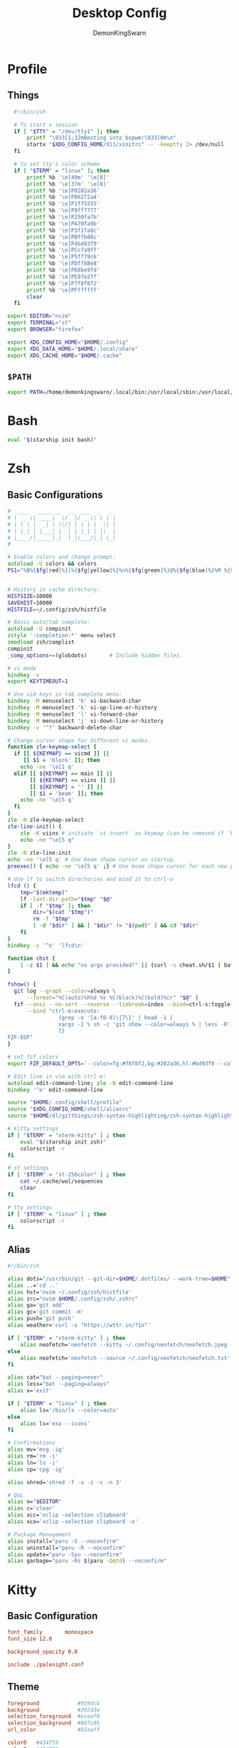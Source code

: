 #+TITLE: Desktop Config
#+PROPERTY: header-args :mkdirp yes
#+AUTHOR: DemonKingSwarn

* Profile
** Things
#+begin_src sh :tangle ~/.config/shell/profile
  #!/bin/zsh

  # To start x session
  if [ "$TTY" = "/dev/tty1" ]; then
	  printf "\033[1;32mBooting into bspwm!\033[0m\n"
	  startx "$XDG_CONFIG_HOME/X11/xinitrc" -- -keeptty 2> /dev/null
  fi

  # to set tty's color scheme
  if [ "$TERM" = "linux" ]; then
	  printf %b '\e[40m' '\e[8]'
	  printf %b '\e[37m' '\e[8]' 
	  printf %b '\e]P0282a36'    
	  printf %b '\e]P86272a4'    
	  printf %b '\e]P1ff5555'    
	  printf %b '\e]P9ff7777'    
	  printf %b '\e]P250fa7b'    
	  printf %b '\e]PA70fa9b'    
	  printf %b '\e]P3f1fa8c'    
	  printf %b '\e]PBffb86c'    
	  printf %b '\e]P4bd93f9'    
	  printf %b '\e]PCcfa9ff'    
	  printf %b '\e]P5ff79c6'    
	  printf %b '\e]PDff88e8'    
	  printf %b '\e]P68be9fd'    
	  printf %b '\e]PE97e2ff'
	  printf %b '\e]P7f8f8f2'
	  printf %b '\e]PFffffff'
	  clear
  fi

export EDITOR="nvim"
export TERMINAL="st"
export BROWSER="firefox"

export XDG_CONFIG_HOME="$HOME/.config"
export XDG_DATA_HOME="$HOME/.local/share"
export XDG_CACHE_HOME="$HOME/.cache"

#+end_src

** =$PATH=
#+begin_src sh :tangle ~/.config/shell/profile
export PATH=/home/demonkingswarn/.local/bin:/usr/local/sbin:/usr/local/bin:/usr/sbin:/usr/bin:/sbin:/bin:/usr/games:/usr/local/games:/home/demonkingswarn/.cargo/bin:/home/demonkingswarn/.local/bin/statusbar:/home/demonkingswarn/Applications
#+end_src

* Bash
#+begin_src bash :tangle ~/.bashrc
eval "$(starship init bash)"
#+end_src

* Zsh
** Basic Configurations
#+begin_src zsh :tangle ~/.config/zsh/.zshrc
#  ____  _____ __  __  ___  _   _
# |  _ \| ____|  \/  |/ _ \| \ | |
# | | | |  _| | |\/| | | | |  \| |
# | |_| | |___| |  | | |_| | |\  |
# |____/|_____|_|  |_|\___/|_| \_|
#

# Enable colors and change prompt:
autoload -U colors && colors
PS1="%B%{$fg[red]%}[%{$fg[yellow]%}%n%{$fg[green]%}@%{$fg[blue]%}%M %{$fg[magenta]%}%~%{$fg[red]%}]%{$reset_color%}$%b "


# History in cache directory:
HISTSIZE=10000
SAVEHIST=10000
HISTFILE=~/.config/zsh/histfile

# Basic auto/tab complete:
autoload -U compinit
zstyle ':completion:*' menu select
zmodload zsh/complist
compinit
_comp_options+=(globdots)		# Include hidden files.

# vi mode
bindkey -v
export KEYTIMEOUT=1

# Use vim keys in tab complete menu:
bindkey -M menuselect 'h' vi-backward-char
bindkey -M menuselect 'k' vi-up-line-or-history
bindkey -M menuselect 'l' vi-forward-char
bindkey -M menuselect 'j' vi-down-line-or-history
bindkey -v '^?' backward-delete-char

# Change cursor shape for different vi modes.
function zle-keymap-select {
  if [[ ${KEYMAP} == vicmd ]] ||
     [[ $1 = 'block' ]]; then
    echo -ne '\e[1 q'
  elif [[ ${KEYMAP} == main ]] ||
       [[ ${KEYMAP} == viins ]] ||
       [[ ${KEYMAP} = '' ]] ||
       [[ $1 = 'beam' ]]; then
    echo -ne '\e[5 q'
  fi
}
zle -N zle-keymap-select
zle-line-init() {
    zle -K viins # initiate `vi insert` as keymap (can be removed if `bindkey -V` has been set elsewhere)
    echo -ne "\e[5 q"
}
zle -N zle-line-init
echo -ne '\e[5 q' # Use beam shape cursor on startup.
preexec() { echo -ne '\e[5 q' ;} # Use beam shape cursor for each new prompt.

# Use lf to switch directories and bind it to ctrl-o
lfcd () {
    tmp="$(mktemp)"
    lf -last-dir-path="$tmp" "$@"
    if [ -f "$tmp" ]; then
        dir="$(cat "$tmp")"
        rm -f "$tmp"
        [ -d "$dir" ] && [ "$dir" != "$(pwd)" ] && cd "$dir"
    fi
}
bindkey -s '^o' 'lfcd\n'

function chst {
    [ -z $1 ] && echo "no args provided!" || (curl -s cheat.sh/$1 | bat --style=plain)
}

fshow() {
  git log --graph --color=always \
      --format="%C(auto)%h%d %s %C(black)%C(bold)%cr" "$@" |
  fzf --ansi --no-sort --reverse --tiebreak=index --bind=ctrl-s:toggle-sort \
      --bind "ctrl-m:execute:
                (grep -o '[a-f0-9]\{7\}' | head -1 |
                xargs -I % sh -c 'git show --color=always % | less -R') << 'FZF-EOF'
                {}
FZF-EOF"
}

# set fzf colors
export FZF_DEFAULT_OPTS='--color=fg:#f8f8f2,bg:#282a36,hl:#bd93f9 --color=fg+:#f8f8f2,bg+:#44475a,hl+:#bd93f9 --color=info:#ffb86c,prompt:#50fa7b,pointer:#ff79c6 --color=marker:#ff79c6,spinner:#ffb86c,header:#6272a4'

# Edit line in vim with ctrl-e:
autoload edit-command-line; zle -N edit-command-line
bindkey '^e' edit-command-line

source "$HOME/.config/shell/profile"
source "$XDG_CONFIG_HOME/shell/aliasrc"
source "$HOME/dl/gitthings/zsh-syntax-highlighting/zsh-syntax-highlighting.zsh"

# kitty settings
if [ "$TERM" = "xterm-kitty" ] ; then 
	eval "$(starship init zsh)"
	colorscript -r
fi

# st settings
if [ "$TERM" = "st-256color" ] ; then 
	cat ~/.cache/wal/sequences
	clear
fi

# tty settings
if [ "$TERM" = "linux" ] ; then
	colorscript -r
fi

#+end_src

** Alias
#+begin_src zsh :tangle ~/.config/shell/aliasrc
#!/bin/zsh

alias dots="/usr/bin/git --git-dir=$HOME/.dotfiles/ --work-tree=$HOME"
alias ..='cd ..'
alias hst='nvim ~/.config/zsh/histfile'
alias zrc="nvim $HOME/.config/zsh/.zshrc"
alias ga='git add'
alias gc='git commit -m'
alias push='git push'
alias weather='curl -s "https://wttr.in/?1n"'

if [ "$TERM" = "xterm-kitty" ] ; then
	alias neofetch='neofetch --kitty ~/.config/neofetch/neofetch.jpeg --size 15%'
else
	alias neofetch='neofetch --source ~/.config/neofetch/neofetch.txt'
fi

alias cat="bat --paging=never"
alias less="bat --paging=always"
alias x='exit'

if [ "$TERM" = "linux" ] ; then
	alias ls='/bin/ls --color=auto'
else
	alias ls='exa --icons'
fi

# Confirmations
alias mv='mvg -ig'
alias rm='rm -i'
alias ln='ln -i'
alias cp='cpg -ig'

alias shred='shred -f -u -z -v -n 3'

# QoL
alias n="$EDITOR"
alias c='clear'
alias xcc='xclip -selection clipboard'
alias xco='xclip -selection clipboard -o'

# Package Management
alias install="paru -S --noconfirm"
alias uninstall="paru -R --noconfirm"
alias update="paru -Syu --noconfirm"
alias garbage="paru -Rs $(paru -Qqtd) --noconfirm"

#+end_src

* Kitty
** Basic Configuration
#+begin_src conf :tangle ~/.config/kitty/kitty.conf
  font_family       monospace
  font_size 12.0

  background_opacity 0.8

  include ./palenight.conf
#+end_src

** Theme
#+begin_src conf :tangle ~/.config/kitty/palenight.conf
foreground            #959dcb
background            #292d3e
selection_foreground  #eceef0
selection_background  #607c8b
url_color             #82aaff

color0   #434759
color8   #434758

color1   #f07178
color9   #ff8b92

color2   #c3e88d
color10  #ddffa7

color3   #ffcb6b
color11  #ffe585

color4  #82aaff
color12 #9cc4ff

color5   #c792ea
color13  #e1acff

color6   #89ddff
color14  #a3f7ff

color7   #d0d0d0
color15  #fefefe

#+end_src

* Polybar
#+begin_src conf :tangle ~/.config/polybar/config.ini
[colors]
bg = #16161e
bg-alt = #20212C
fg = #acb0d0
fg-alt = #5D5E72

red = #ff7a93

trans = #00000000
semi-trans-black = #cc000000

shade-1 = #32344a
shade-2 = #444b6a
shade-3 = #787c99
shade-4 = #CACACE
shade-5 = #acb0d0

[bar/main]
width = 100%
height = 30
offset-y = 0
top = true
fixed-center = true

wm-restack = bspwm

override-redirect = false

scroll-up = next
scroll-down = prev

enable-ipc = true

background = ${colors.bg}
foreground = ${colors.fg}

font-0 = "JetBrains Mono Nerd Font:style=Medium:size=10;2"
font-1 = "JetBrains Mono Nerd Font:style=Bold:size=10;2"
font-2 = "JetBrainsMono Nerd Font:size=19;5"
font-3 = "Noto Color Emoji:pixelsize=16:style=Regular:scale=10;2"

modules-left = bspwm
modules-right = nettraf empty-space volume empty-space clock empty-space internet

tray-position = right
tray-padding = 2
tray-maxsize = 22

cursor-click = pointer

[bar/external]
monitor = HDMI1
modules-right = pulseaudio margin session
inherit = bar/main

[settings]
screenchange-reload = true

[module/bspwm]
type = internal/bspwm

format = <label-state> <label-mode>

label-focused = %index%
label-focused-foreground = ${colors.shade-5}
label-focused-padding = 2

label-occupied = %index%
label-occupied-foreground = ${colors.shade-3}
label-occupied-padding = 2

label-empty =
label-empty-foreground = ${colors.shade-1}
label-empty-padding = 2

[module/empty-space]
type = custom/text
content = " | "

[module/nettraf]
type = custom/script
interval = 1
exec = nettraf
format = <label>

[module/volume]
type= custom/script
interval = 1
exec = volume
format = <label>

[module/clock]
type = custom/script
interval = 1
exec = clock
format = <label>

[module/internet]
type = custom/script
interval = 1
exec = internet
format = <label>

[module/dbar]
type = custom/script
interval = 1
exec = dbar
format = <label>

[module/kbselect]
type = custom/script
interval = 1
exec = kbselect
format = <label>

#+end_src

* Zathura
#+begin_src conf :tangle ~/.config/zathura/zathurarc
set window-title-basename "true"
set selection-clipboard "clipboard"

# Dracula color theme for Zathura
# Swaps Foreground for Background to get a light version if the user prefers

#
# Dracula color theme
#

set notification-error-bg       "#ff5555" # Red
set notification-error-fg       "#f8f8f2" # Foreground
set notification-warning-bg     "#ffb86c" # Orange
set notification-warning-fg     "#44475a" # Selection
set notification-bg             "#282a36" # Background
set notification-fg             "#f8f8f2" # Foreground

set completion-bg               "#282a36" # Background
set completion-fg               "#6272a4" # Comment
set completion-group-bg         "#282a36" # Background
set completion-group-fg         "#6272a4" # Comment
set completion-highlight-bg     "#44475a" # Selection
set completion-highlight-fg     "#f8f8f2" # Foreground

set index-bg                    "#282a36" # Background
set index-fg                    "#f8f8f2" # Foreground
set index-active-bg             "#44475a" # Current Line
set index-active-fg             "#f8f8f2" # Foreground

set inputbar-bg                 "#282a36" # Background
set inputbar-fg                 "#f8f8f2" # Foreground
set statusbar-bg                "#282a36" # Background
set statusbar-fg                "#f8f8f2" # Foreground

set highlight-color             "#ffb86c" # Orange
set highlight-active-color      "#ff79c6" # Pink

set default-bg                  "#282a36" # Background
set default-fg                  "#f8f8f2" # Foreground

set render-loading              true
set render-loading-fg           "#282a36" # Background
set render-loading-bg           "#f8f8f2" # Foreground

#
# Recolor mode settings
#

set recolor-lightcolor          "#282a36" # Background
set recolor-darkcolor           "#f8f8f2" # Foreground

#
# Startup options
#
set adjust-open width
set recolor true

#+end_src

* Nvim
#+begin_src vimrc :tangle ~/.config/nvim/init.vim
" truecolor
if (has("nvim"))
  let $NVIM_TUI_ENABLE_TRUE_COLOR=1
endif

if (has("termguicolors"))
  set termguicolors
endif

" Install Plugged
let data_dir = has('nvim') ? stdpath('data') . '/site' : '~/.vim'
if empty(glob(data_dir . '/autoload/plug.vim'))
  silent execute '!curl -fLo '.data_dir.'/autoload/plug.vim --create-dirs  https://raw.githubusercontent.com/junegunn/vim-plug/master/plug.vim'
  autocmd VimEnter * PlugInstall --sync | source $MYVIMRC
endif

" Plugged
call plug#begin(expand('~/.vim/plugged'))
Plug 'dracula/vim', { 'as': 'dracula' }
Plug 'neoclide/coc.nvim', {'branch': 'release'}
Plug 'andweeb/presence.nvim'
call plug#end()


" UI
set number relativenumber
colorscheme dracula
set background=dark
let g:nord_cursor_line_number_background = 1
let g:nord_uniform_diff_background = 1

" Indentation
set tabstop=4
set shiftwidth=4

" Use the system clipboard
set clipboard=unnamedplus

inoremap <silent><expr> <TAB>
      \ pumvisible() ? "\<C-n>" :
      \ <SID>check_back_space() ? "\<TAB>" :
      \ coc#refresh()
inoremap <expr><S-TAB> pumvisible() ? "\<C-p>" : "\<C-h>"

function! s:check_back_space() abort
  let col = col('.') - 1
  return !col || getline('.')[col - 1]  =~# '\s'
endfunction
#+end_src

* Sxhkd
#+begin_src conf :tangle ~/.config/sxhkd/sxhkdrc
  #!/bin/sh

  super + Escape
	  pkill -USR1 -x sxhkd

  Print
	  $HOME/.scripts/misc/scrotss

  super + Print
	  flameshot gui

  F12
	  rofi -show run && rm -f ~/pix/rofi.png && scrot -F ~/pix/rofi.png && xclip -sel c -t image/png ~/pix/rofi.png

  super + d
	  rofi -show run

  alt + d
	  dmenu_run

  super + Return
	  st

  super + k
	  kitty

  super + w
	  $HOME/.scripts/custom_emoji/custom_emoji.sh

  super + e
	  $HOME/.scripts/emojis/emoji.sh

  super + s
	  $HOME/.scripts/scripts_menu/scripts_menu.sh

  super + p
	  $HOME/.scripts/misc/passmenu

  super + f
	  rofi -show file-browser-extended -show-icons -file-browser-hide-parent

  XF86AudioRaiseVolume 
	  pamixer -i 2 5%

  XF86AudioLowerVolume 
	  pamixer -d 2 5%

  XF86AudioMute 
	  pamixer -t

  super + shift + x
	  ~/.scripts/system/lock.sh

  super + alt + {q,r}
	  bspc {quit,wm -r}

  # close and kill
  super + {_,shift + }q
	  bspc node -{c,k}

  # alternate between the tiled and monocle layout
  super + m
	  bspc desktop -l next

  # send the newest marked node to the newest preselected node
  super + y
	  bspc node newest.marked.local -n newest.!automatic.local

  # swap the current node and the biggest window
  super + g
	  bspc node -s biggest.window

  #
  # state/flags
  #

  # set the window state
  super + {t,shift + t,s,f}
	  bspc node -t {tiled,pseudo_tiled,floating,fullscreen}

  # set the node flags
  super + ctrl + {m,x,y,z}
	  bspc node -g {marked,locked,sticky,private}

  #
  # focus/swap
  #

  # focus the node in the given direction
  super + {_,shift + }{h,j,k,l}
	  bspc node -{f,s} {west,south,north,east}

  # focus the node for the given path jump
  super + {p,b,comma,period}
	  bspc node -f @{parent,brother,first,second}

  # focus the next/previous window in the current desktop
  super + {_,shift + }c
	  bspc node -f {next,prev}.local.!hidden.window

  # focus the next/previous desktop in the current monitor
  super + bracket{left,right}
	  bspc desktop -f {prev,next}.local

  # focus the last node/desktop
  super + {grave,Tab}
	  bspc {node,desktop} -f last

  # focus the older or newer node in the focus history
  super + {o,i}
	  bspc wm -h off; \
	  bspc node {older,newer} -f; \
	  bspc wm -h on

  # focus or send to the given desktop
  super + {_,shift + }{1-9,0}
	  bspc {desktop -f,node -d} '^{1-9,10}'

  #
  # preselect
  #

  # preselect the direction
  super + ctrl + {h,j,k,l}
	  bspc node -p {west,south,north,east}

  # preselect the ratio
  super + ctrl + {1-9}
	  bspc node -o 0.{1-9}

  # cancel the preselection for the focused node
  super + {_,space + }q
	  bspc node -{c,k}

  # cancel the preselection for the focused desktop
  super + ctrl + shift + space
	  bspc query -N -d | xargs -I id -n 1 bspc node id -p cancel

  #
  # move/resize
  #

  # expand a window by moving one of its side outward
  super + alt + {h,j,k,l}
	  bspc node -z {left -20 0,bottom 0 20,top 0 -20,right 20 0}

  # contract a window by moving one of its side inward
  super + alt + shift + {h,j,k,l}
	  bspc node -z {right -20 0,top 0 20,bottom 0 -20,left 20 0}

  # move a floating window
  super + {Left,Down,Up,Right}
	  bspc node -v {-20 0,0 20,0 -20,20 0}

#+end_src

* Nsxiv
#+begin_src sh :tangle ~/.config/nsxiv/exec/key-handler
#!/bin/sh

while read file
do
	case "$1" in 
		"w") setbg "$file" ;;
		"c") xclip -sel c -t image/png -i "$file" ;;
		"r") convert "$file" -rotate 90 /tmp/out.jpg ;;
		"m") curl -F"file=@$file" 0x0.st | xclip -sel c ;;
	esac
done

#+end_src

* Picom
#+begin_src conf :tangle ~/.config/picom/picom.conf
#################################
#             Shadows           #
#################################


# Enabled client-side shadows on windows. Note desktop windows 
# (windows with '_NET_WM_WINDOW_TYPE_DESKTOP') never get shadow, 
# unless explicitly requested using the wintypes option.
#
# shadow = false
shadow = true;

# The blur radius for shadows, in pixels. (defaults to 12)
# shadow-radius = 12
shadow-radius = 7;

# The opacity of shadows. (0.0 - 1.0, defaults to 0.75)
# shadow-opacity = .75

# The left offset for shadows, in pixels. (defaults to -15)
# shadow-offset-x = -15
shadow-offset-x = -7;

# The top offset for shadows, in pixels. (defaults to -15)
# shadow-offset-y = -15
shadow-offset-y = -7;

# Avoid drawing shadows on dock/panel windows. This option is deprecated,
# you should use the *wintypes* option in your config file instead.
#
# no-dock-shadow = false

# Don't draw shadows on drag-and-drop windows. This option is deprecated, 
# you should use the *wintypes* option in your config file instead.
#
# no-dnd-shadow = false

# Red color value of shadow (0.0 - 1.0, defaults to 0).
# shadow-red = 0

# Green color value of shadow (0.0 - 1.0, defaults to 0).
# shadow-green = 0

# Blue color value of shadow (0.0 - 1.0, defaults to 0).
# shadow-blue = 0

# Do not paint shadows on shaped windows. Note shaped windows 
# here means windows setting its shape through X Shape extension. 
# Those using ARGB background is beyond our control. 
# Deprecated, use 
#   shadow-exclude = 'bounding_shaped'
# or 
#   shadow-exclude = 'bounding_shaped && !rounded_corners'
# instead.
#
# shadow-ignore-shaped = ''

# Specify a list of conditions of windows that should have no shadow.
#
# examples:
#   shadow-exclude = "n:e:Notification";
#
# shadow-exclude = []
shadow-exclude = [
  "name = 'Notification'",
  "class_g = 'Conky'",
  "class_g ?= 'Notify-osd'",
  "class_g = 'Cairo-clock'",
  "_GTK_FRAME_EXTENTS@:c"
];

# Specify a X geometry that describes the region in which shadow should not
# be painted in, such as a dock window region. Use 
#    shadow-exclude-reg = "x10+0+0"
# for example, if the 10 pixels on the bottom of the screen should not have shadows painted on.
#
# shadow-exclude-reg = "" 

# Crop shadow of a window fully on a particular Xinerama screen to the screen.
# xinerama-shadow-crop = false


#################################
#           Fading              #
#################################


# Fade windows in/out when opening/closing and when opacity changes,
#  unless no-fading-openclose is used.
# fading = false
fading = true

# Opacity change between steps while fading in. (0.01 - 1.0, defaults to 0.028)
# fade-in-step = 0.028
fade-in-step = 0.1;

# Opacity change between steps while fading out. (0.01 - 1.0, defaults to 0.03)
# fade-out-step = 0.03
fade-out-step = 0.1;

# The time between steps in fade step, in milliseconds. (> 0, defaults to 10)
# fade-delta = 10

# Specify a list of conditions of windows that should not be faded.
# fade-exclude = []

# Do not fade on window open/close.
# no-fading-openclose = false

# Do not fade destroyed ARGB windows with WM frame. Workaround of bugs in Openbox, Fluxbox, etc.
# no-fading-destroyed-argb = false


#################################
#   Transparency / Opacity      #
#################################


# Opacity of inactive windows. (0.1 - 1.0, defaults to 1.0)
# inactive-opacity = 1
inactive-opacity = 0.975;

# Opacity of window titlebars and borders. (0.1 - 1.0, disabled by default)
# frame-opacity = 1.0
frame-opacity = 0.7;

# Default opacity for dropdown menus and popup menus. (0.0 - 1.0, defaults to 1.0)
# menu-opacity = 1.0

# Let inactive opacity set by -i override the '_NET_WM_OPACITY' values of windows.
# inactive-opacity-override = true
inactive-opacity-override = true;

# Default opacity for active windows. (0.0 - 1.0, defaults to 1.0)
active-opacity = 1

# Dim inactive windows. (0.0 - 1.0, defaults to 0.0)
# inactive-dim = 0.0

# Specify a list of conditions of windows that should always be considered focused.
# focus-exclude = []
focus-exclude = [ "class_g = 'Cairo-clock'" ];

# Use fixed inactive dim value, instead of adjusting according to window opacity.
# inactive-dim-fixed = 1.0

# Specify a list of opacity rules, in the format `PERCENT:PATTERN`, 
# like `50:name *= "Firefox"`. picom-trans is recommended over this. 
# Note we don't make any guarantee about possible conflicts with other 
# programs that set '_NET_WM_WINDOW_OPACITY' on frame or client windows.
# example:
#    opacity-rule = [ "80:class_g = 'URxvt'" ];
#
opacity-rule = [
	"90:class_g = 'Rofi'",
	"80:class_g = 'slock'",
	"100:class_g = 'kitty'",
	"100:class_g = 'firefox'",
	"100:class_g = 'Emacs'"
]


#################################
#     Background-Blurring       #
#################################


# Parameters for background blurring, see the *BLUR* section for more information.
# blur-method = "dual_kawase";
# blur-size = 12
#
# blur-deviation = false

# Blur background of semi-transparent / ARGB windows. 
# Bad in performance, with driver-dependent behavior. 
# The name of the switch may change without prior notifications.
#
# blur-background = false

# Blur background of windows when the window frame is not opaque. 
# Implies:
#    blur-background 
# Bad in performance, with driver-dependent behavior. The name may change.
#
# blur-background-frame = false


# Use fixed blur strength rather than adjusting according to window opacity.
# blur-background-fixed = false


# Specify the blur convolution kernel, with the following format:
# example:
#   blur-kern = "5,5,1,1,1,1,1,1,1,1,1,1,1,1,1,1,1,1,1,1,1,1,1,1,1,1";
#
# blur-kern = ''
blur-kern = "3x3box";


# Exclude conditions for background blur.
# blur-background-exclude = []
blur-background-exclude = [
  "window_type = 'dock'",
  "window_type = 'desktop'",
  "_GTK_FRAME_EXTENTS@:c"
];

#################################
#       General Settings        #
#################################

# Daemonize process. Fork to background after initialization. Causes issues with certain (badly-written) drivers.
# daemon = false

# Specify the backend to use: `xrender`, `glx`, or `xr_glx_hybrid`.
# `xrender` is the default one.
#
backend = "glx";
# backend = "xrender";

# Enable/disable VSync.
# vsync = false
vsync = true

# Enable remote control via D-Bus. See the *D-BUS API* section below for more details.
# dbus = false

# Try to detect WM windows (a non-override-redirect window with no 
# child that has 'WM_STATE') and mark them as active.
#
mark-wmwin-focused = false
# mark-wmwin-focused = true;

# Mark override-redirect windows that doesn't have a child window with 'WM_STATE' focused.
mark-ovredir-focused = false
# mark-ovredir-focused = true;

# Try to detect windows with rounded corners and don't consider them 
# shaped windows. The accuracy is not very high, unfortunately.
#
# detect-rounded-corners = false
detect-rounded-corners = true;

# Detect '_NET_WM_OPACITY' on client windows, useful for window managers
# not passing '_NET_WM_OPACITY' of client windows to frame windows.
#
# detect-client-opacity = false
detect-client-opacity = true;

# Specify refresh rate of the screen. If not specified or 0, picom will 
# try detecting this with X RandR extension.
#
# refresh-rate = 60
refresh-rate = 0

# Limit picom to repaint at most once every 1 / 'refresh_rate' second to 
# boost performance. This should not be used with 
#   vsync drm/opengl/opengl-oml
# as they essentially does sw-opti's job already, 
# unless you wish to specify a lower refresh rate than the actual value.
#
# sw-opti = 

# Use EWMH '_NET_ACTIVE_WINDOW' to determine currently focused window, 
# rather than listening to 'FocusIn'/'FocusOut' event. Might have more accuracy, 
# provided that the WM supports it.
#
use-ewmh-active-win = true 

# Unredirect all windows if a full-screen opaque window is detected, 
# to maximize performance for full-screen windows. Known to cause flickering 
# when redirecting/unredirecting windows.
#
# unredir-if-possible = false

# Delay before unredirecting the window, in milliseconds. Defaults to 0.
# unredir-if-possible-delay = 0

# Conditions of windows that shouldn't be considered full-screen for unredirecting screen.
# unredir-if-possible-exclude = []

# Use 'WM_TRANSIENT_FOR' to group windows, and consider windows 
# in the same group focused at the same time.
#
# detect-transient = false
detect-transient = true

# Use 'WM_CLIENT_LEADER' to group windows, and consider windows in the same 
# group focused at the same time. 'WM_TRANSIENT_FOR' has higher priority if 
# detect-transient is enabled, too.
#
# detect-client-leader = false
detect-client-leader = true

# Resize damaged region by a specific number of pixels. 
# A positive value enlarges it while a negative one shrinks it. 
# If the value is positive, those additional pixels will not be actually painted 
# to screen, only used in blur calculation, and such. (Due to technical limitations, 
# with use-damage, those pixels will still be incorrectly painted to screen.) 
# Primarily used to fix the line corruption issues of blur, 
# in which case you should use the blur radius value here 
# (e.g. with a 3x3 kernel, you should use `--resize-damage 1`, 
# with a 5x5 one you use `--resize-damage 2`, and so on). 
# May or may not work with *--glx-no-stencil*. Shrinking doesn't function correctly.
#
# resize-damage = 1

# Specify a list of conditions of windows that should be painted with inverted color. 
# Resource-hogging, and is not well tested.
#
# invert-color-include = []

# GLX backend: Avoid using stencil buffer, useful if you don't have a stencil buffer. 
# Might cause incorrect opacity when rendering transparent content (but never 
# practically happened) and may not work with blur-background. 
# My tests show a 15% performance boost. Recommended.
#
# glx-no-stencil = false

# GLX backend: Avoid rebinding pixmap on window damage. 
# Probably could improve performance on rapid window content changes, 
# but is known to break things on some drivers (LLVMpipe, xf86-video-intel, etc.).
# Recommended if it works.
#
# glx-no-rebind-pixmap = false

# Disable the use of damage information. 
# This cause the whole screen to be redrawn everytime, instead of the part of the screen
# has actually changed. Potentially degrades the performance, but might fix some artifacts.
# The opposing option is use-damage
#
# no-use-damage = false
use-damage = true

# Use X Sync fence to sync clients' draw calls, to make sure all draw 
# calls are finished before picom starts drawing. Needed on nvidia-drivers 
# with GLX backend for some users.
#
# xrender-sync-fence = false

# GLX backend: Use specified GLSL fragment shader for rendering window contents. 
# See `compton-default-fshader-win.glsl` and `compton-fake-transparency-fshader-win.glsl` 
# in the source tree for examples.
#
# glx-fshader-win = ''

# Force all windows to be painted with blending. Useful if you 
# have a glx-fshader-win that could turn opaque pixels transparent.
#
# force-win-blend = false

# Do not use EWMH to detect fullscreen windows. 
# Reverts to checking if a window is fullscreen based only on its size and coordinates.
#
# no-ewmh-fullscreen = false

# Dimming bright windows so their brightness doesn't exceed this set value. 
# Brightness of a window is estimated by averaging all pixels in the window, 
# so this could comes with a performance hit. 
# Setting this to 1.0 disables this behaviour. Requires --use-damage to be disabled. (default: 1.0)
#
# max-brightness = 1.0

# Make transparent windows clip other windows like non-transparent windows do,
# instead of blending on top of them.
#
# transparent-clipping = false

# Set the log level. Possible values are:
#  "trace", "debug", "info", "warn", "error"
# in increasing level of importance. Case doesn't matter. 
# If using the "TRACE" log level, it's better to log into a file 
# using *--log-file*, since it can generate a huge stream of logs.
#
# log-level = "debug"
log-level = "warn";

# Set the log file.
# If *--log-file* is never specified, logs will be written to stderr. 
# Otherwise, logs will to written to the given file, though some of the early 
# logs might still be written to the stderr. 
# When setting this option from the config file, it is recommended to use an absolute path.
#
# log-file = '/path/to/your/log/file'

# Show all X errors (for debugging)
# show-all-xerrors = false

# Write process ID to a file.
# write-pid-path = '/path/to/your/log/file'

# Window type settings
# 
# 'WINDOW_TYPE' is one of the 15 window types defined in EWMH standard: 
#     "unknown", "desktop", "dock", "toolbar", "menu", "utility", 
#     "splash", "dialog", "normal", "dropdown_menu", "popup_menu", 
#     "tooltip", "notification", "combo", and "dnd".
# 
# Following per window-type options are available: ::
# 
#   fade, shadow:::
#     Controls window-type-specific shadow and fade settings.
# 
#   opacity:::
#     Controls default opacity of the window type.
# 
#   focus:::
#     Controls whether the window of this type is to be always considered focused. 
#     (By default, all window types except "normal" and "dialog" has this on.)
# 
#   full-shadow:::
#     Controls whether shadow is drawn under the parts of the window that you 
#     normally won't be able to see. Useful when the window has parts of it 
#     transparent, and you want shadows in those areas.
# 
#   redir-ignore:::
#     Controls whether this type of windows should cause screen to become 
#     redirected again after been unredirected. If you have unredir-if-possible
#     set, and doesn't want certain window to cause unnecessary screen redirection, 
#     you can set this to `true`.
#
wintypes:
{
  tooltip = { fade = true; shadow = true; opacity = 0.75; focus = true; full-shadow = false; };
  dock = { shadow = false; }
  dnd = { shadow = false; }
  popup_menu = { opacity = 0.8; }
  dropdown_menu = { opacity = 0.8; }
};

#+end_src

* Rofi
** Basic Configuration
#+begin_src css :tangle ~/.config/rofi/config.rasi
configuration {
	modi: "run,ssh,file-browser-extended";
	font: "monospace 12";
	location: 2;
	terminal: "kitty";
	kb-remove-char-back: "BackSpace";
	kb-remove-to-eol: "Control+Shift+e";
	kb-accept-entry: "Control+m,Return,KP_Enter";
	kb-mode-next: "Shift+Right,Control+Tab,Control+l";
	kb-mode-previous: "Shift+Left,Control+Shift+Tab,Control+h";
	kb-mode-complete: "Control+p";
	kb-row-up: "Up,Control+k,Shift+Tab,Shift+ISO_Left_Tab";
	kb-row-down: "Down,Control+j";
  timeout {
      action: "kb-cancel";
      delay:  0;
  }
  filebrowser {
      directories-first: true;
      sorting-method:    "name";
  }
}

@theme "~/.config/rofi/palenight.rasi"

#+end_src

** Theme
#+begin_src css :tangle ~/.config/rofi/palenight.rasi
,* {
	palenight1: #292D3E;
	palenight2: #242837;
	palenight3: #A6Accd;
	palenight4: #82aaff;
	palenight5: #89DDFF;
	palenight6: #ff5370;
	spacing: 2;
	background-color: var(palenight1);
	background: var(palenight1);
	foreground: var(palenight3);
	normal-background: var(background);
	normal-foreground: var(foreground);
	alternate-normal-background: var(background);
	alternate-normal-foreground: var(foreground);
	selected-normal-background: var(palenight4);
	selected-normal-foreground: var(background);
	active-background: var(background);
	active-foreground: var(palenight5);
	alternate-active-background: var(background);
	alternate-active-foreground: var(palenight5);
	selected-active-background: var(palenight5);
	selected-active-foreground: var(background);
	urgent-background: var(background);
	urgent-foreground: var(palenight6);
	alternate-urgent-background: var(background);
	alternate-urgent-foreground: var(palenight6);
	selected-urgent-background: var(palenight6);
	selected-urgent-foreground: var(background);
}

element {
	padding: 0px 0px 0px 7px;
	spacing: 5px;
	border: 0;
	cursor: pointer;
}

element normal.normal {
	background-color: var(normal-background);
	text-color: var(normal-foreground);
}

element normal.urgent {
	background-color: var(urgent-background);
	text-color: var(urgent-foreground);
}

element normal.active {
	background-color: var(active-background);
	text-color: var(active-foreground);
}

element selected.normal {
	background-color: var(selected-normal-background);
	text-color: var(selected-normal-foreground);
}

element selected.urgent {
	background-color: var(selected-urgent-background);
	text-color: var(selected-urgent-foreground);
}

element selected.active {
	background-color: var(selected-active-background);
	text-color: var(selected-active-foreground);
}

element alternate.normal {
	background-color: var(alternate-normal-background);
	text-color: var(alternate-normal-foreground);
}

element alternate.urgent {
	background-color: var(alternate-urgent-background);
	text-color: var(alternate-urgent-foreground);
}

element alternate.active {
	background-color: var(alternate-active-background);
	text-color: var(alternate-active-foreground);
}

element-text {
	background-color: rgba(0, 0, 0, 0%);
	text-color: inherit;
	highlight: italic;
	cursor: inherit;
}

element-icon {
	background-color: rgba(0, 0, 0, 0%);
	size: 1.5em;
	text-color: inherit;
	cursor: inherit;
}

window {
	padding: 0;
	border: 0;
	background-color: var(background);
	width: 25%;
	height: 50%;
}

mainbox {
	padding: 0;
	border: 0;
}

message {
	margin: 0px 7px;
}

textbox {
	text-color: var(foreground);
}

listview {
	margin: 0px 0px 5px;
	scrollbar: true;
	spacing: 2px;
	fixed-height: 0;
}

scrollbar {
	padding: 0;
	handle-width: 14px;
	border: 0;
	handle-color: var(palenight2);
}

button {
	spacing: 0;
	text-color: var(normal-foreground);
	cursor: pointer;
}

button selected {
	background-color: var(selected-normal-background);
	text-color: var(selected-normal-foreground);
}

inputbar {
	padding: 7px;
	margin: 7px;
	spacing: 0;
	text-color: var(normal-foreground);
	background-color: var(palenight2);
	children: [ entry ];
}

entry {
	spacing: 0;
	cursor: text;
	text-color: var(normal-foreground);
	background-color: var(palenight2);
}

#+end_src

** File Browser Extended
=rofi-file-browser-extended= will show a warning if this file doesn't exist.
#+begin_src fundamental :tangle ~/.config/rofi/file-browser
#+end_src

* Dunst
#+begin_src conf :tangle ~/.config/dunst/dunstrc
[global]
    frame_width = 2
    font = Iosevka 11.5
    show_indicators = no
    history_length = 500
    alignment = center

  [urgency_normal]
    background = "#282a36"
    foreground = "#6272a4"
    timeout = 5
    default_icon = /home/demonkingswarn/.config/dunst/normal.png

[mocp]
    summary = "🎵 Now playing 🎵"
    new_icon = /home/demonkingswarn/.config/dunst/music.png
    set_stack_tag = true

[ani-dmenu]
    summary = "😔 Exiting.... 🔴"
    new_icon = /home/demonkingswarn/.config/dunst/ani-dmenu.png

[scrot]
    summary = "🖼️ Scrot 🖼️"
    new_icon = /home/demonkingswarn/.config/dunst/image.png

[flameshot]
	summary = "Flameshot Info"
	new_icon = /home/demonkingswarn/.config/dunst/image.png

[blueman]
    appname = blueman
    new_icon = /home/demonkingswarn/.config/dunst/bluetooth.png

[discord]
    appname = discord
    set_stack_tag = false
    timeout = 10

# vim: ft=cfg
[play_sound]
	summary = "*"
    script = "~/.config/dunst/notif.sh"

#+end_src

* Starship
#+begin_src conf-toml :tangle ~/.config/starship.toml
# Don't print a new line at the start of the prompt
add_newline = true

# Make prompt a single line instead of two lines
[line_break]
disabled = true

# Replace the "❯" symbol in the prompt with "➜"
#[character]                         # The name of the module we are configuring is "character"
#success_symbol = "[➜](bold green)"  # The "success_symbol" is set to "➜" with color "bold green"

# Use custom format
#format = """
#[┌───────────────────>](bold green)
#[│](bold green)$directory$rust$package
#[└─>](bold green) """

# Disable the package module, hiding it from the prompt completely
[package]
disabled = true

[aws]
style = "bold #ffb86c"

[character]
error_symbol = "[❯](bold #ff5555)"
success_symbol = "[❯](bold #50fa7b)"

[cmd_duration]
style = "bold #f1fa8c"

[directory]
style = "bold #50fa7b"

[git_branch]
style = "bold #ff79c6"

[git_status]
style = "bold #ff5555"

[hostname]
style = "bold #bd93f9"


[username]
format = "[$user]($style) on "
style_user = "bold #8be9fd"

#+end_src

* Git
#+begin_src conf-toml :tangle ~/.gitconfig
  [user]
	  email = rockingswarn@gmail.com
	  name = DemonKingSwarn
  [init]
	  defaultBranch = main
  [alias]
	  cmp = "!f() { git add . && git commit -m \"$@\" && git push; }; f"

  [filter "lfs"]
	  clean = git-lfs clean -- %f
	  smudge = git-lfs smudge -- %f
	  process = git-lfs filter-process
	  required = true
  [http]
	  sslverify = false
  [sendmail]
	smtpserver = localhost
	smtpuser = demonkingswarn
	smtpencryption = none
	smtpserverport = 1025
	smtpsslcertpath = ""
#+end_src

* Ferdium
** Discord
*** Base Dracula Theme
#+begin_src css :tangle ~/.config/Ferdium/recipes/discord/user.css
:root {
  /* Dracula Base Colors */
  --dracula-background: #282a36 !important;
  --dracula-current-line: #44475a !important;
  --dracula-selection: #44475a !important;
  --dracula-foreground: #f8f8f2 !important;
  --dracula-comment: #6272a4 !important;
  --dracula-cyan: #8be9fd !important;
  --dracula-green: #50fa7b !important;
  --dracula-orange: #ffb86c !important;
  --dracula-pink: #ff79c6 !important;
  --dracula-purple: #bd93f9 !important;
  --dracula-red: #ff5555 !important;
  --dracula-yellow: #f1fa8c !important;
  /* Dracula ANSI Colors */
  --dracula-color0: #21222c !important;
  --dracula-color1: #ff5555 !important;
  --dracula-color2: #50fa7b !important;
  --dracula-color3: #f1fa8c !important;
  --dracula-color4: #f1fa8c !important;
  --dracula-color5: #ff79c6 !important;
  --dracula-color6: #8be9fd !important;
  --dracula-color7: #f8f8f2 !important;
  --dracula-color8: #6272a4 !important;
  --dracula-color9: #ff6e6e !important;
  --dracula-color10: #69ff94 !important;
  --dracula-color11: #ffffa5 !important;
  --dracula-color12: #d6acff !important;
  --dracula-color13: #ff92df !important;
  --dracula-color14: #a4ffff !important;
  --dracula-color15: #ffffff !important;
  /* Dracula Other Colors */
  --dracula-line-highlight: #44475a75 !important;
  --dracula-non-text: #ffffff1a !important;
  --dracula-white: #ffffff !important;
  --dracula-tab-drop-background: #44475a70 !important;
  --dracula-background-lighter: #424450;
  --dracula-background-alt: #343746 !important;

  /* Discord Root Colors */
  --header-primary: var(--dracula-foreground) !important;
  --background-primary: var(--dracula-background) !important;
  --background-secondary: var(--dracula-background) !important;
  --background-mobile-primary: var(--dracula-background) !important;
  --background-mobile-secondary: var(--dracula-background) !important;
  --background-secondary-alt: var(--dracula-background) !important;
  --background-tertiary: var(--dracula-background-alt) !important;
  --background-accent: var(--dracula-current-line) !important;
  --background-floating: var(--dracula-background) !important;
  --background-modifier-selected: var(--dracula-current-line) !important;
  --activity-card-background: var(--dracula-background) !important;
  --interactive-normal: var(--dracula-foreground) !important;
  --channeltextarea-background: var(--dracula-selection) !important;
  --rs-online-color: var(--dracula-green) !important;
  --rs-idle-color: var(--dracula-orange) !important;
  --rs-dnd-color: var(--dracula-red) !important;
  --rs-offline-color: var(--dracula-selection) !important;
  --rs-streaming-color: var(--dracula-purple) !important;
  --rs-invisible-color: var(--dracula-comment) !important;
  --interactive-muted: var(--dracula-comment) !important;
  --scrollbar-auto-thumb: var(--dracula-comment) !important;
  --scrollbar-auto-track: var(--dracula-background-alt) !important;
  --scrollbar-thin-thumb: var(--dracula-comment) !important;
  --scrollbar-auto-scrollbar-color-thumb: var(--dracula-comment) !important;
  --scrollbar-auto-scrollbar-color-track: var(
    --dracula-background-alt
  ) !important;
}

.wrapper-1BJsBx.selected-bZ3Lue .childWrapper-anI2G9,
.wrapper-1BJsBx:hover .childWrapper-anI2G9 {
  background-color: var(--dracula-comment) !important;
}

/* Home */
.container-2cd8Mz {
  background-color: var(--dracula-background) !important;
}

/* Autocomplete popup */
.autocomplete-3NRXG8 {
  background-color: var(--dracula-background) !important;
}

.autocomplete-3jLKbj {
  background-color: var(--dracula-background) !important;
}

/* Autocomplete popup selection */
.selected-3H3-RC {
  background-color: var(--dracula-selection) !important;
}

/* Scroll Bar */
.theme-dark
  .scrollerThemed-2oenus.themedWithTrack-q8E3vB
  .scroller-2FKFPG::-webkit-scrollbar-track-piece {
  background-color: var(--dracula-selection) !important;
  border: 4px solid var(--dracula-background) !important;
  border-radius: 8px !important;
}
/* Outlines */
.scroller-kQBbkU,
.form-3gdLxP,
.members-3WRCEx,
.scroller-1ox3I2,
.panels-3wFtMD,
.scroller-3X7KbA,
.container-ZMc96U.themed-Hp1KC_,
.header-3OsQeK,
.searchBar-zdmu7v,
.scroller-2LSbBU,
.searchBar-3TnChZ,
.peopleColumn-1wMU14,
.container-3u6dG-,
.scroller-9moviB,
.nowPlayingColumn-1eCBCN,
.header-2V-4Sw,
.contentRegion-3HkfJJ {
  border-color: var(--dracula-current-line) !important;
  border-style: solid !important;
}

/* Settings Content Pane */
.contentRegion-3HkfJJ {
  border-width: 0 0 0 1px !important;
}
/* Chat */
.scroller-kQBbkU {
  border-width: 1px 1px 0 1px !important;
}
/* Message Box */
.form-3gdLxP {
  border-width: 0 1px 1px !important;
}
/* Member List */
.members-3WRCEx {
  border-width: 1px 1px 1px 0 !important;
}
/* Channel List */
.scroller-1ox3I2 {
  border-width: 1px 0 0 0 !important;
}
/* User Area */
.panels-3wFtMD {
  border-width: 1px 0 1px 0 !important;
}
/* Guild List */
.scroller-3X7KbA {
  border-width: 1px !important;
}
/* Channel Header */
.container-ZMc96U.themed-Hp1KC_ {
  border-width: 1px 1px 0 0 !important;
}
/* Guild Header */
.header-3OsQeK {
  border-width: 1px 0 0 0 !important;
}
/* Search Bar */
.searchBar-zdmu7v {
  border-width: 1px !important;
}
.searchBar-3TnChZ {
  border-width: 1px 0 0 0 !important;
}
/* People, Game Library, Nitro */
.peopleColumn-1wMU14,
.container-3u6dG-,
.scroller-9moviB {
  border-width: 1px !important;
}
/* Now Playing Column */
.nowPlayingColumn-1eCBCN {
  border-width: 1px 1px 1px 0 !important;
}

/* Syntax Highlighing in Code Blocks*/
code {
  color: var(--dracula-foreground) !important;
}
span.hljs-built_in {
  color: var(--dracula-purple) !important;
}
span.hljs-keyword {
  color: var(--dracula-pink) !important;
}
span.hljs-title {
  color: var(--dracula-cyan) !important;
}
span.hljs-attr {
  color: var(--dracula-foreground) !important;
}
span.hljs-string {
  color: var(--dracula-yellow) !important;
}
span.hljs-number {
  color: var(--dracula-purple) !important;
}
span.hljs-symbol {
  color: var(--dracula-orange) !important;
}
span.hljs-meta {
  color: var(--dracula-foreground) !important;
}
span.hljs-meta-keyword {
  color: var(--dracula-pink) !important;
}
span.hljs-meta-string {
  color: var(--dracula-orange) !important;
}

#+end_src

*** Custom Fonts
#+begin_src css :tangle ~/.config/Ferdium/recipes/discord/user.css
,* {
  font-family: "sans-serif" !important;
}
span {
  font-family: "sans-serif" !important;
}
code, code * {
  font-family: "monospace" !important;
}

#+end_src

* SSH
#+begin_src conf :tangle ~/.ssh/config
Host aur.archlinux.org
  IdentityFile ~/.ssh/aur
  User aur
#+end_src

* Mimeapps
#+begin_src conf :tangle ~/.config/mimeapps.list
[Default Applications]
application/pdf=org.pwmt.zathura.desktop
text/html=firefox.desktop
x-scheme-handler/http=firefox.desktop
x-scheme-handler/https=firefox.desktop
x-scheme-handler/about=firefox.desktop
image/png=nsxiv.desktop
image/jpeg=nsxiv.desktop
image/tiff=nsxiv.desktop;
image/webp=nsxiv.desktop
image/gif=mpv.desktop;
application/octet-stream=mpv.desktop;
text/markdown=emacsclient.desktop
#+end_src

* Paru
#+begin_src conf :tangle ~/.config/paru/paru.conf
[options]
PgpFetch
Devel
Provides
DevelSuffixes = -git -cvs -svn -bzr -darcs -always -hg

[bin]
Sudo = doas
#+end_src

* Alacritty
Configuration for Alacritty, the GPU enhanced terminal emulator.
Any items in the =env= entry below will be added as environment variables. Some entries may override variables set by alacritty itself.
#+begin_src conf :tangle ~/.config/alacritty/alacritty.yml
env:
  # TERM variable
  #
  # This value is used to set the `$TERM` environment variable for
  # each instance of Alacritty. If it is not present, alacritty will
  # check the local terminfo database and use `alacritty` if it is
  # available, otherwise `xterm-256color` is used.
  TERM: xterm-256color

window:
  # Window dimensions (changes require restart)
  #
  # Specified in number of columns/lines, not pixels.
  # If both are `0`, this setting is ignored.
  #dimensions:
  #  columns: 0
  #  lines: 0

  # Window position (changes require restart)
  #
  # Specified in number of pixels.
  # If the position is not set, the window manager will handle the placement.
  #position:
  #  x: 0
  #  y: 0

  # Window padding (changes require restart)
  #
  # Blank space added around the window in pixels. This padding is scaled
  # by DPI and the specified value is always added at both opposing sides.
  padding:
    x: 6
    y: 6

  # Spread additional padding evenly around the terminal content.
  dynamic_padding: false

  # Background opacity
  #
  # Window opacity as a floating point number from `0.0` to `1.0`.
  # The value `0.0` is completely transparent and `1.0` is opaque.
  opacity: 0.8
  # opacity: 0.80

  # Window decorations
  #
  # Values for `decorations`:
  #     - full: Borders and title bar
  #     - none: Neither borders nor title bar
  #
  # Values for `decorations` (macOS only):
  #     - transparent: Title bar, transparent background and title bar buttons
  #     - buttonless: Title bar, transparent background, but no title bar buttons
  #decorations: full

  # Startup Mode (changes require restart)
  #
  # Values for `startup_mode`:
  #   - Windowed
  #   - Maximized
  #   - Fullscreen
  #
  # Values for `startup_mode` (macOS only):
  #   - SimpleFullscreen
  #startup_mode: Windowed

  # Window title
  title: Alacritty

  # Window class (Linux/BSD only):
  class:
    # Application instance name
    instance: Alacritty
    # General application class
    general: Alacritty

  # GTK theme variant (Linux/BSD only)
  #
  # Override the variant of the GTK theme. Commonly supported values are `dark` and `light`.
  # Set this to `None` to use the default theme variant.
  #gtk_theme_variant: None

scrolling:
  # Maximum number of lines in the scrollback buffer.
  # Specifying '0' will disable scrolling.
  history: 5000

  # Number of lines the viewport will move for every line scrolled when
  # scrollback is enabled (history > 0).
  #multiplier: 3

  # Scroll to the bottom when new text is written to the terminal.
  #auto_scroll: false

# Spaces per Tab (changes require restart)
#
# This setting defines the width of a tab in cells.
#
# Some applications, like Emacs, rely on knowing about the width of a tab.
# To prevent unexpected behavior in these applications, it's also required to
# change the `it` value in terminfo when altering this setting.
#tabspaces: 8

# Font configuration
font:
  # Normal (roman) font face
  normal:
    # Font family
    #
    # Default:
    #   - (macOS) Menlo
    #   - (Linux/BSD) monospace
    #   - (Windows) Consolas
    #family: Source Code Pro
    # family: CodeNewRoman Nerd Font
    # family: RobotoMono Nerd Font
    # family: Hack
    family: JetBrains Mono
    # family: UbuntuMono Nerd Font
    # family: Monofur Nerd Font
    # family: TerminessTTF Nerd Font
    # family: Mononoki Nerd Font

    # The `style` can be specified to pick a specific face.
    style: Regular

  # Bold font face
  bold:
    # Font family
    #
    # If the bold family is not specified, it will fall back to the
    # value specified for the normal font.
    # family: Source Code Pro
    # family: CodeNewRoman Nerd Font
    # family: RobotoMono Nerd Font
    # family: Hack
    family: JetBrains Mono
    # family: UbuntuMono Nerd Font
    # family: Monofur Nerd Font
    # family: TerminessTTF Nerd Font
    # family: Mononoki Nerd Font

    # The `style` can be specified to pick a specific face.
    style: Bold

  # Italic font face
  italic:
    # Font family
    #
    # If the italic family is not specified, it will fall back to the
    # value specified for the normal font.
    #family: Source Code Pro
    # family: CodeNewRoman Nerd Font
    # family: RobotoMono Nerd Font
    # family: Hack
    family: JetBrains Mono
    # family: UbuntuMono Nerd Font
    # family: Monofuritalic Nerd Font Mono
    # family: TerminessTTF Nerd Font
    # family: Mononoki Nerd Font

    # The `style` can be specified to pick a specific face.
    style: Italic

  # Bold italic font face
  bold_italic:
    # Font family
    #
    # If the bold italic family is not specified, it will fall back to the
    # value specified for the normal font.
    #family: Source Code Pro
    # family: CodeNewRoman Nerd Font
    # family: RobotoMono Nerd Font
    # family: Hack
    family: JetBrains Mono
    # family: UbuntuMono Nerd Font
    # family: Monofuritalic Nerd Font Mono
    # family: TerminessTTF Nerd Font
    # family: Mononoki Nerd Font

    # The `style` can be specified to pick a specific face.
    style: Bold Italic

  # Point size
  size: 12.0

  # Offset is the extra space around each character. `offset.y` can be thought of
  # as modifying the line spacing, and `offset.x` as modifying the letter spacing.
  offset:
    x: 0
    y: 1

  # Glyph offset determines the locations of the glyphs within their cells with
  # the default being at the bottom. Increasing `x` moves the glyph to the right,
  # increasing `y` moves the glyph upwards.
  #glyph_offset:
  #  x: 0
  #  y: 0

  # Thin stroke font rendering (macOS only)
  #
  # Thin strokes are suitable for retina displays, but for non-retina screens
  # it is recommended to set `use_thin_strokes` to `false`
  #
  # macOS >= 10.14.x:
  #
  # If the font quality on non-retina display looks bad then set
  # `use_thin_strokes` to `true` and enable font smoothing by running the
  # following command:
  #   `defaults write -g CGFontRenderingFontSmoothingDisabled -bool NO`
  #
  # This is a global setting and will require a log out or restart to take
  # effect.
  #use_thin_strokes: true

# If `true`, bold text is drawn using the bright color variants.
draw_bold_text_with_bright_colors: true

#######################################
##      START OF COLOR SCHEMES       ##
#######################################
schemes:
  ### Doom One ###
  DoomOne: &DoomOne
    primary:
      background: '#282c34'
      foreground: '#bbc2cf'
    cursor:
      text: CellBackground
      cursor: '#528bff'
    selection:
      text: CellForeground
      background: '#3e4451'
    normal:
      black:   '#1c1f24'
      red:     '#ff6c6b'
      green:   '#98be65'
      yellow:  '#da8548'
      blue:    '#51afef'
      magenta: '#c678dd'
      cyan:    '#5699af'
      white:   '#202328'
    bright:
      black:   '#5b6268'
      red:     '#da8548'
      green:   '#4db5bd'
      yellow:  '#ecbe7b'
      blue:    '#3071db'   # This is 2257a0 in Doom Emacs but I lightened it.
      magenta: '#a9a1e1'
      cyan:    '#46d9ff'
      white:   '#dfdfdf'

  ### Dracula ###
  Dracula: &Dracula
    primary:
      background: '#282a36'
      foreground: '#f8f8f2'
    cursor:
      text: CellBackground
      cursor: CellForeground
    vi_mode_cursor:
      text: CellBackground
      cursor: CellForeground
    search:
      matches:
        foreground: '#44475a'
        background: '#50fa7b'
      focused_match:
        foreground: '#44475a'
        background: '#ffb86c'
      bar:
        background: '#282a36'
        foreground: '#f8f8f2'
    line_indicator:
      foreground: None
      background: None
    selection:
      text: CellForeground
      background: '#44475a'
    normal:
      black:   '#000000'
      red:     '#ff5555'
      green:   '#50fa7b'
      yellow:  '#f1fa8c'
      blue:    '#bd93f9'
      magenta: '#ff79c6'
      cyan:    '#8be9fd'
      white:   '#bfbfbf'
    bright:
      black:   '#4d4d4d'
      red:     '#ff6e67'
      green:   '#5af78e'
      yellow:  '#f4f99d'
      blue:    '#caa9fa'
      magenta: '#ff92d0'
      cyan:    '#9aedfe'
      white:   '#e6e6e6'
    dim:
      black:   '#14151b'
      red:     '#ff2222'
      green:   '#1ef956'
      yellow:  '#ebf85b'
      blue:    '#4d5b86'
      magenta: '#ff46b0'
      cyan:    '#59dffc'
      white:   '#e6e6d1'

  ### Gruvbox dark ###
  GruvboxDark: &GruvboxDark
    # Default colors
    primary:
      # hard contrast: background = '0x1d2021'
      background: '#282828'
      # soft contrast: background = '0x32302f'
      foreground: '#ebdbb2'

    # Normal colors
    normal:
      black:   '#282828'
      red:     '#cc241d'
      green:   '#98971a'
      yellow:  '#d79921'
      blue:    '#458588'
      magenta: '#b16286'
      cyan:    '#689d6a'
      white:   '#a89984'

    # Bright colors
    bright:
      black:   '#928374'
      red:     '#fb4934'
      green:   '#b8bb26'
      yellow:  '#fabd2f'
      blue:    '#83a598'
      magenta: '#d3869b'
      cyan:    '#8ec07c'
      white:   '#ebdbb2'

### Monokai ###
  MonokaiPro: &MonokaiPro
    # Default colors
    primary:
      background: '#2D2A2E'
      foreground: '#FCFCFA'

    # Normal colors
    normal:
      black:   '#403E41'
      red:     '#FF6188'
      green:   '#A9DC76'
      yellow:  '#FFD866'
      blue:    '#FC9867'
      magenta: '#AB9DF2'
      cyan:    '#78DCE8'
      white:   '#FCFCFA'

    # Bright colors
    bright:
      black:   '#727072'
      red:     '#FF6188'
      green:   '#A9DC76'
      yellow:  '#FFD866'
      blue:    '#FC9867'
      magenta: '#AB9DF2'
      cyan:    '#78DCE8'
      white:   '#FCFCFA'

  ### Nord ###
  Nord: &Nord
    # Default colors
    primary:
      background: '#2E3440'
      foreground: '#D8DEE9'

    # Normal colors
    normal:
      black:   '#3B4252'
      red:     '#BF616A'
      green:   '#A3BE8C'
      yellow:  '#EBCB8B'
      blue:    '#81A1C1'
      magenta: '#B48EAD'
      cyan:    '#88C0D0'
      white:   '#E5E9F0'

    # Bright colors
    bright:
      black:   '#4C566A'
      red:     '#BF616A'
      green:   '#A3BE8C'
      yellow:  '#EBCB8B'
      blue:    '#81A1C1'
      magenta: '#B48EAD'
      cyan:    '#8FBCBB'
      white:   '#ECEFF4'

  ### Oceanic Next ###
  OceanicNext: &OceanicNext
    # Default colors
    primary:
      background: '#1b2b34'
      foreground: '#d8dee9'

    # Colors the cursor will use if `custom_cursor_colors` is true
    cursor:
      text: '#1b2b34'
      cursor: '#ffffff'

    # Normal colors
    normal:
      black:   '#343d46'
      red:     '#EC5f67'
      green:   '#99C794'
      yellow:  '#FAC863'
      blue:    '#6699cc'
      magenta: '#c594c5'
      cyan:    '#5fb3b3'
      white:   '#d8dee9'

    # Bright colors
    bright:
      black:   '#343d46'
      red:     '#EC5f67'
      green:   '#99C794'
      yellow:  '#FAC863'
      blue:    '#6699cc'
      magenta: '#c594c5'
      cyan:    '#5fb3b3'
      white:   '#d8dee9'

  ### Palenight ###
  Palenight: &Palenight
    # Default colors
    primary:
      background: '#292d3e'
      foreground: '#d0d0d0'

    # Normal colors
    normal:
      black:   '#292d3e'
      red:     '#f07178'
      green:   '#c3e88d'
      yellow:  '#ffcb6b'
      blue:    '#82aaff'
      magenta: '#c792ea'
      cyan:    '#89ddff'
      white:   '#d0d0d0'

    # Bright colors
    bright:
      black:   '#434758'
      red:     '#ff8b92'
      green:   '#ddffa7'
      yellow:  '#ffe585'
      blue:    '#9cc4ff'
      magenta: '#e1acff'
      cyan:    '#a3f7ff'
      white:   '#ffffff'

  ### Solarized Dark ###
  SolarizedDark: &SolarizedDark
    # Default colors
    primary:
      background: '#002b36' # base03
      foreground: '#839496' # base0

    # Cursor colors
    cursor:
      text:   '#002b36' # base03
      cursor: '#839496' # base0

    # Normal colors
    normal:
      black:   '#073642' # base02
      red:     '#dc322f' # red
      green:   '#859900' # green
      yellow:  '#b58900' # yellow
      blue:    '#268bd2' # blue
      magenta: '#d33682' # magenta
      cyan:    '#2aa198' # cyan
      white:   '#eee8d5' # base2

    # Bright colors
    bright:
      black:   '#002b36' # base03
      red:     '#cb4b16' # orange
      green:   '#586e75' # base01
      yellow:  '#657b83' # base00
      blue:    '#839496' # base0
      magenta: '#6c71c4' # violet
      cyan:    '#93a1a1' # base1
      white:   '#fdf6e3' # base3

  ### Solarized Light ###
  SolarizedLight: &SolarizedLight
    # Default colors
    primary:
      background: '#fdf6e3' # base3
      foreground: '#657b83' # base00

    # Cursor colors
    cursor:
      text:   '#fdf6e3' # base3
      cursor: '#657b83' # base00

    # Normal colors
    normal:
      black:   '#073642' # base02
      red:     '#dc322f' # red
      green:   '#859900' # green
      yellow:  '#b58900' # yellow
      blue:    '#268bd2' # blue
      magenta: '#d33682' # magenta
      cyan:    '#2aa198' # cyan
      white:   '#eee8d5' # base2

    # Bright colors
    bright:
      black:   '#002b36' # base03
      red:     '#cb4b16' # orange
      green:   '#586e75' # base01
      yellow:  '#657b83' # base00
      blue:    '#839496' # base0
      magenta: '#6c71c4' # violet
      cyan:    '#93a1a1' # base1
      white:   '#fdf6e3' # base3

  ### Tomorrow Night ###
  TomorrowNight: &TomorrowNight
     # Default colors
    primary:
      background: '#1d1f21'
      foreground: '#c5c8c6'

    # Colors the cursor will use if `custom_cursor_colors` is true
    cursor:
      text: '#1d1f21'
      cursor: '#ffffff'

    # Normal colors
    normal:
      black:   '#1d1f21'
      red:     '#cc6666'
      green:   '#b5bd68'
      yellow:  '#e6c547'
      blue:    '#81a2be'
      magenta: '#b294bb'
      cyan:    '#70c0ba'
      white:   '#373b41'

    # Bright colors
    bright:
      black:   '#666666'
      red:     '#ff3334'
      green:   '#9ec400'
      yellow:  '#f0c674'
      blue:    '#81a2be'
      magenta: '#b77ee0'
      cyan:    '#54ced6'
      white:   '#282a2e'

######################################################################
## SET THEME: Choose ONE color scheme from those in the above list. ##
## ###################################################################
# Available themes are:
# *DoomOne
# *Dracula
# *GruvboxDark
# *MonokaiPro
# *Nord
# *OceanicNext
# *Palenight
# *SolarizedLight
# *SolarizedDark
# *TomorrowNight

colors: *DoomOne

#######################################
##       END OF COLOR SCHEMES        ##
#######################################

# Visual Bell
#
# Any time the BEL code is received, Alacritty "rings" the visual bell. Once
# rung, the terminal background will be set to white and transition back to the
# default background color. You can control the rate of this transition by
# setting the `duration` property (represented in milliseconds). You can also
# configure the transition function by setting the `animation` property.
#
# Values for `animation`:
#   - Ease
#   - EaseOut
#   - EaseOutSine
#   - EaseOutQuad
#   - EaseOutCubic
#   - EaseOutQuart
#   - EaseOutQuint
#   - EaseOutExpo
#   - EaseOutCirc
#   - Linear
#
# Specifying a `duration` of `0` will disable the visual bell.
#visual_bell:
#  animation: EaseOutExpo
#  duration: 0
#  color: '#ffffff'

#selection:
  #semantic_escape_chars: ",│`|:\"' ()[]{}<>\t"

  # When set to `true`, selected text will be copied to the primary clipboard.
  #save_to_clipboard: false

# Allow terminal applications to change Alacritty's window title.
#dynamic_title: true

#cursor:
  # Cursor style
  #
  # Values for `style`:
  #   - ▇ Block
  #   - _ Underline
  #   - | Beam
  #style: Block

  # If this is `true`, the cursor will be rendered as a hollow box when the
  # window is not focused.
  #unfocused_hollow: true

# Live config reload (changes require restart)
#live_config_reload: true

# Shell
#
# You can set `shell.program` to the path of your favorite shell, e.g. `/bin/fish`.
# Entries in `shell.args` are passed unmodified as arguments to the shell.
#
# Default:
#   - (macOS) /bin/bash --login
#   - (Linux/BSD) user login shell
#   - (Windows) powershell
#shell:
#  program: /bin/bash
#  args:
#    - --login

# Startup directory
#
# Directory the shell is started in. If this is unset, or `None`, the working
# directory of the parent process will be used.
#working_directory: None

# WinPTY backend (Windows only)
#
# Alacritty defaults to using the newer ConPTY backend if it is available,
# since it resolves a lot of bugs and is quite a bit faster. If it is not
# available, the the WinPTY backend will be used instead.
#
# Setting this option to `true` makes Alacritty use the legacy WinPTY backend,
# even if the ConPTY backend is available.
#winpty_backend: false

# Send ESC (\x1b) before characters when alt is pressed.
#alt_send_esc: true

#debug:
  # Display the time it takes to redraw each frame.
  #render_timer: false

  # Keep the log file after quitting Alacritty.
  #persistent_logging: false

  # Log level
  #
  # Values for `log_level`:
  #   - None
  #   - Error
  #   - Warn
  #   - Info
  #   - Debug
  #   - Trace
  #log_level: Warn

  # Print all received window events.
  #print_events: false

  # Record all characters and escape sequences as test data.
  #ref_test: false

#mouse:
  # Click settings
  #
  # The `double_click` and `triple_click` settings control the time
  # alacritty should wait for accepting multiple clicks as one double
  # or triple click.
  #double_click: { threshold: 300 }
  #triple_click: { threshold: 300 }

  # If this is `true`, the cursor is temporarily hidden when typing.
  #hide_when_typing: false

  #url:
    # URL launcher
    #
    # This program is executed when clicking on a text which is recognized as a URL.
    # The URL is always added to the command as the last parameter.
    #
    # When set to `None`, URL launching will be disabled completely.
    #
    # Default:
    #   - (macOS) open
    #   - (Linux/BSD) xdg-open
    #   - (Windows) explorer
    #launcher:
    #  program: xdg-open
    #  args: []

    # URL modifiers
    #
    # These are the modifiers that need to be held down for opening URLs when clicking
    # on them. The available modifiers are documented in the key binding section.
    #modifiers: None

# Mouse bindings
#
# Mouse bindings are specified as a list of objects, much like the key
# bindings further below.
#
# Each mouse binding will specify a:
#
# - `mouse`:
#
#   - Middle
#   - Left
#   - Right
#   - Numeric identifier such as `5`
#
# - `action` (see key bindings)
#
# And optionally:
#
# - `mods` (see key bindings)
#mouse_bindings:
#  - { mouse: Middle, action: PasteSelection }

# Key bindings
#
# Key bindings are specified as a list of objects. For example, this is the
# default paste binding:
#
# `- { key: V, mods: Control|Shift, action: Paste }`
#
# Each key binding will specify a:
#
# - `key`: Identifier of the key pressed
#
#    - A-Z
#    - F1-F24
#    - Key0-Key9
#
#    A full list with available key codes can be found here:
#    https://docs.rs/glutin/*/glutin/event/enum.VirtualKeyCode.html#variants
#
#    Instead of using the name of the keys, the `key` field also supports using
#    the scancode of the desired key. Scancodes have to be specified as a
#    decimal number. This command will allow you to display the hex scancodes
#    for certain keys:
#
#       `showkey --scancodes`.
#
# Then exactly one of:
#
# - `chars`: Send a byte sequence to the running application
#
#    The `chars` field writes the specified string to the terminal. This makes
#    it possible to pass escape sequences. To find escape codes for bindings
#    like `PageUp` (`"\x1b[5~"`), you can run the command `showkey -a` outside
#    of tmux. Note that applications use terminfo to map escape sequences back
#    to keys. It is therefore required to update the terminfo when changing an
#    escape sequence.
#
# - `action`: Execute a predefined action
#
#   - Copy
#   - Paste
#   - PasteSelection
#   - IncreaseFontSize
#   - DecreaseFontSize
#   - ResetFontSize
#   - ScrollPageUp
#   - ScrollPageDown
#   - ScrollLineUp
#   - ScrollLineDown
#   - ScrollToTop
#   - ScrollToBottom
#   - ClearHistory
#   - Hide
#   - Minimize
#   - Quit
#   - ToggleFullscreen
#   - SpawnNewInstance
#   - ClearLogNotice
#   - ReceiveChar
#   - None
#
#   (macOS only):
#   - ToggleSimpleFullscreen: Enters fullscreen without occupying another space
#
# - `command`: Fork and execute a specified command plus arguments
#
#    The `command` field must be a map containing a `program` string and an
#    `args` array of command line parameter strings. For example:
#       `{ program: "alacritty", args: ["-e", "vttest"] }`
#
# And optionally:
#
# - `mods`: Key modifiers to filter binding actions
#
#    - Command
#    - Control
#    - Option
#    - Super
#    - Shift
#    - Alt
#
#    Multiple `mods` can be combined using `|` like this:
#       `mods: Control|Shift`.
#    Whitespace and capitalization are relevant and must match the example.
#
# - `mode`: Indicate a binding for only specific terminal reported modes
#
#    This is mainly used to send applications the correct escape sequences
#    when in different modes.
#
#    - AppCursor
#    - AppKeypad
#    - Alt
#
#    A `~` operator can be used before a mode to apply the binding whenever
#    the mode is *not* active, e.g. `~Alt`.
#
# Bindings are always filled by default, but will be replaced when a new
# binding with the same triggers is defined. To unset a default binding, it can
# be mapped to the `ReceiveChar` action. Alternatively, you can use `None` for
# a no-op if you do not wish to receive input characters for that binding.
key_bindings:
    # (Windows, Linux, and BSD only)
  - { key: V,         mods: Control|Shift, action: Paste                       }
  - { key: C,         mods: Control|Shift, action: Copy                        }
  - { key: Insert,    mods: Shift,         action: PasteSelection              }
  - { key: Key0,      mods: Control,       action: ResetFontSize               }
  - { key: Equals,    mods: Control,       action: IncreaseFontSize            }
  - { key: Plus,      mods: Control,       action: IncreaseFontSize            }
  - { key: Minus,     mods: Control,       action: DecreaseFontSize            }
  - { key: F11,       mods: None,          action: ToggleFullscreen            }
  - { key: Paste,     mods: None,          action: Paste                       }
  - { key: Copy,      mods: None,          action: Copy                        }
  - { key: L,         mods: Control,       action: ClearLogNotice              }
  - { key: L,         mods: Control,       chars: "\x0c"                       }
  - { key: PageUp,    mods: None,          action: ScrollPageUp,   mode: ~Alt  }
  - { key: PageDown,  mods: None,          action: ScrollPageDown, mode: ~Alt  }
  - { key: Home,      mods: Shift,         action: ScrollToTop,    mode: ~Alt  }
  - { key: End,       mods: Shift,         action: ScrollToBottom, mode: ~Alt  }
#+end_src

* Feh
#+begin_src sh :tangle ~/.config/feh/themes
feh -. -B #2E3440 -N -^ "[%u/%l] %n (%wx%h) - feh"
#+end_src

* Mpv
** Script opts
#+begin_src  conf :tangle ~/.config/mpv/script-opts/discord.conf
key=D
active=yes
client_id=737663962677510245
binary_path=discord
socket_path=/tmp/mpvsocket
use_static_socket_path=yes
autohide_threshold=0
#+end_src

** Scripts
#+begin_src lua :tangle ~/.config/mpv/scripts/discord.lua
local msg = require("mp.msg")
local opts = require("mp.options")
local utils = require("mp.utils")

local options = {
	key = "D",
	active = true,
	client_id = "737663962677510245",
	binary_path = "",
	socket_path = "/tmp/mpvsocket",
	use_static_socket_path = true,
	autohide_threshold = 0,
}
opts.read_options(options, "discord")

if options.binary_path == "" then
	msg.fatal("Missing binary path in config file.")
	os.exit(1)
end

function file_exists(path) -- fix(#23): use this instead of utils.file_info
	local f = io.open(path, "r")
	if f ~= nil then
		io.close(f)
		return true
	else
		return false
	end
end

if not file_exists(options.binary_path) then
	msg.fatal("The specified binary path does not exist.")
	os.exit(1)
end

local version = "1.6.1"
msg.info(("mpv-discord v%s by tnychn"):format(version))

local socket_path = options.socket_path
if not options.use_static_socket_path then
	local pid = utils.getpid()
	local filename = ("mpv-discord-%s"):format(pid)
	if socket_path == "" then
		socket_path = "/tmp/" -- default
	end
	socket_path = utils.join_path(socket_path, filename)
elseif socket_path == "" then
	msg.fatal("Missing socket path in config file.")
	os.exit(1)
end
msg.info(("(mpv-ipc): %s"):format(socket_path))
mp.set_property("input-ipc-server", socket_path)

local cmd = nil

local function start()
	if cmd == nil then
		cmd = mp.command_native_async({
			name = "subprocess",
			playback_only = false,
			args = {
				options.binary_path,
				socket_path,
				options.client_id,
			},
		}, function() end)
		msg.info("launched subprocess")
		mp.osd_message("Discord Rich Presence: Started")
	end
end

function stop()
	mp.abort_async_command(cmd)
	cmd = nil
	msg.info("aborted subprocess")
	mp.osd_message("Discord Rich Presence: Stopped")
end

if options.active then
	mp.register_event("file-loaded", start)
end

mp.add_key_binding(options.key, "toggle-discord", function()
	if cmd ~= nil then
		stop()
	else
		start()
	end
end)

mp.register_event("shutdown", function()
	if cmd ~= nil then
		stop()
	end
	if not options.use_static_socket_path then
		os.remove(socket_path)
	end
end)

if options.autohide_threshold > 0 then
	local timer = nil
	local t = options.autohide_threshold
	mp.observe_property("pause", "bool", function(_, value)
		if value == true then
			timer = mp.add_timeout(t, function()
				if cmd ~= nil then
					stop()
				end
			end)
		else
			if timer ~= nil then
				timer:kill()
				timer = nil
			end
			if options.active and cmd == nil then
				start()
			end
		end
	end)
end
#+end_src

* Gtk
#+begin_src conf :tangle ~/.gtkrc-2.0
include "/home/demonkingswarn/.gtkrc-2.0.mine"
gtk-theme-name="gtk-master"
gtk-icon-theme-name="Dracula"
gtk-font-name="JetBrainsMono Nerd Font 10"
gtk-cursor-theme-name="Adwaita"
gtk-cursor-theme-size=0
gtk-toolbar-style=GTK_TOOLBAR_BOTH
gtk-toolbar-icon-size=GTK_ICON_SIZE_LARGE_TOOLBAR
gtk-button-images=1
gtk-menu-images=1
gtk-enable-event-sounds=1
gtk-enable-input-feedback-sounds=1
gtk-xft-antialias=1
gtk-xft-hinting=1
gtk-xft-hintstyle="hintfull"
gtk-xft-rgba="rgb"
#+end_src

* X11
** Xinitrc
#+begin_src sh :tangle ~/.config/X11/xinitrc
#!/usr/bin/env sh

$HOME/.scripts/system/startup.sh &

exec bspwm
#+end_src

** Xprofile
#+begin_src sh :tangle ~/.config/X11/xprofile
xset -b
#+end_src

* Tmux
** Colours
#+begin_src conf :tangle ~/.config/tmux.conf
tm_yellow=colour03
tm_gray=colour08
tm_purple=colour05
tm_black=colour00
tm_green=colour10
#+end_src

** General
#+begin_src conf :tangle ~/.config/tmux.conf
set -g prefix C-Space
set -g base-index 1
set -g pane-base-index 1
set -g renumber-windows on
set -g allow-rename off
set -g status-justify right
set -g status-position bottom
#+end_src

** Keyboard
#+begin_src conf :tangle ~/.config/tmux.conf
set-window-option -g mode-keys vi
bind-key -t vi-copy 'v' begin-selection
bind-key , command-prompt "rename-window '%%'"
bind-key & command-prompt "kill-window"
#+end_src

** Status settings
#+begin_src conf :tangle ~/.config/tmux.conf
set -g status-bg default
set -g status-right ""
set -g @prefix_highlight_fg 'black'
set -g @prefix_highlight_bg 'yellow'
tm_session_name="#[fg=$tm_gray]Session #S"
tm_prefix="#{prefix_highlight}"
set -g status-left $tm_prefix' '$tm_session_name
#+end_src

** Pane colours
#+begin_src conf :tangle ~/.config/tmux.conf
set -g pane-border-fg $tm_gray
set -g pane-active-border-fg $tm_purple
#+end_src

** Message colours
#+begin_src conf :tangle ~/.config/tmux.conf
set -g message-bg $tm_green
set -g message-fg $tm_black
#+end_src

** Pane border settings
#+begin_src conf :tangle ~/.config/tmux.conf
set -g display-panes-active-colour $tm_yellow
set -g display-panes-colour $tm_gray
#+end_src

** Inactive window colours and settings
#+begin_src conf :tangle ~/.config/tmux.conf
set-window-option -g window-status-fg $tm_gray
set-window-option -g window-status-bg default
set -g window-status-format "#W"
#+end_src

** Active window settings
#+begin_src conf :tangle ~/.config/tmux.conf
set-window-option -g window-status-current-fg $tm_yellow
set-window-option -g window-status-current-bg default
set-window-option -g window-status-current-format "#[bold]#W"
#+end_src

** Vim Tmux Navigator
#+begin_src conf :tangle ~/.config/tmux.conf
is_vim='echo "#{pane_current_command}" | grep -iqE "(^|\/)g?(view|n?vim?x?)(diff)?$"'
bind -n C-h if-shell "$is_vim" "send-keys C-h" "select-pane -L"
bind -n C-j if-shell "$is_vim" "send-keys C-j" "select-pane -D"
bind -n C-k if-shell "$is_vim" "send-keys C-k" "select-pane -U"
bind -n C-l if-shell "$is_vim" "send-keys C-l" "select-pane -R"
bind -n C-\ if-shell "$is_vim" "send-keys C-\\" "select-pane -l"
#+end_src

** Tmux Plugin Manager
#+begin_src conf :tangle ~/.config/tmux.conf
set -g @plugin 'tmux-plugins/tpm'
set -g @plugin 'tmux-plugins/tmux-sensible'
set -g @plugin 'tmux-plugins/tmux-pain-control'
set -g @plugin 'tmux-plugins/tmux-yank'
set -g @plugin 'tmux-plugins/tmux-prefix-highlight'
run '~/.tmux/plugins/tpm/tpm'
#+end_src
